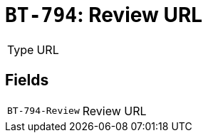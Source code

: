 = `BT-794`: Review URL
:navtitle: Business Terms

[horizontal]
Type:: URL

== Fields
[horizontal]
  `BT-794-Review`:: Review URL
